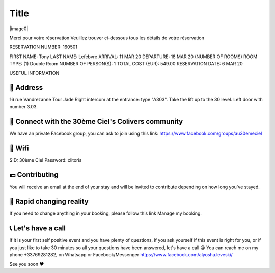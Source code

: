 =====
Title
=====

|image0|

Merci pour votre réservation
Veuillez trouver ci-dessous tous les détails de votre réservation


RESERVATION NUMBER: 160501

FIRST NAME: Tony
LAST NAME: Lefebvre
ARRIVAL: 11 MAR 20
DEPARTURE: 18 MAR 20
(NUMBER OF ROOMS) ROOM TYPE: (1) Double Room
NUMBER OF PERSON(S): 1
TOTAL COST (EUR): 549.00
RESERVATION DATE: 6 MAR 20


USEFUL INFORMATION


🏡 Address
========================================================================================================================

16 rue Vandrezanne
Tour Jade
Right intercom at the entrance: type "A303".
Take the lift up to the 30 level.
Left door with number 3.03.

‍👨 Connect with the 30ème Ciel's Colivers community
========================================================================================================================

We have an private Facebook group, you can ask to join using this link:
https://www.facebook.com/groups/au30emeciel


📡 Wifi
========================================================================================================================

SID: 30ème Ciel
Password: clitoris

💶 Contributing
========================================================================================================================

You will receive an email at the end of your stay and will be invited to contribute depending on how long you've stayed.


🎢 Rapid changing reality
========================================================================================================================

If you need to change anything in your booking, please follow this link Manage my booking.


📞 Let's have a call
========================================================================================================================

If it is your first self positive event and you have plenty of questions, if you ask yourself if this event is right for you, or if you just like to take 30 minutes so all your questions have been answered, let's have a call 😀
You can reach me on my phone +33769281282, on Whatsapp or Facebook/Messenger https://www.facebook.com/alyosha.leveski/

See you soon ❤

